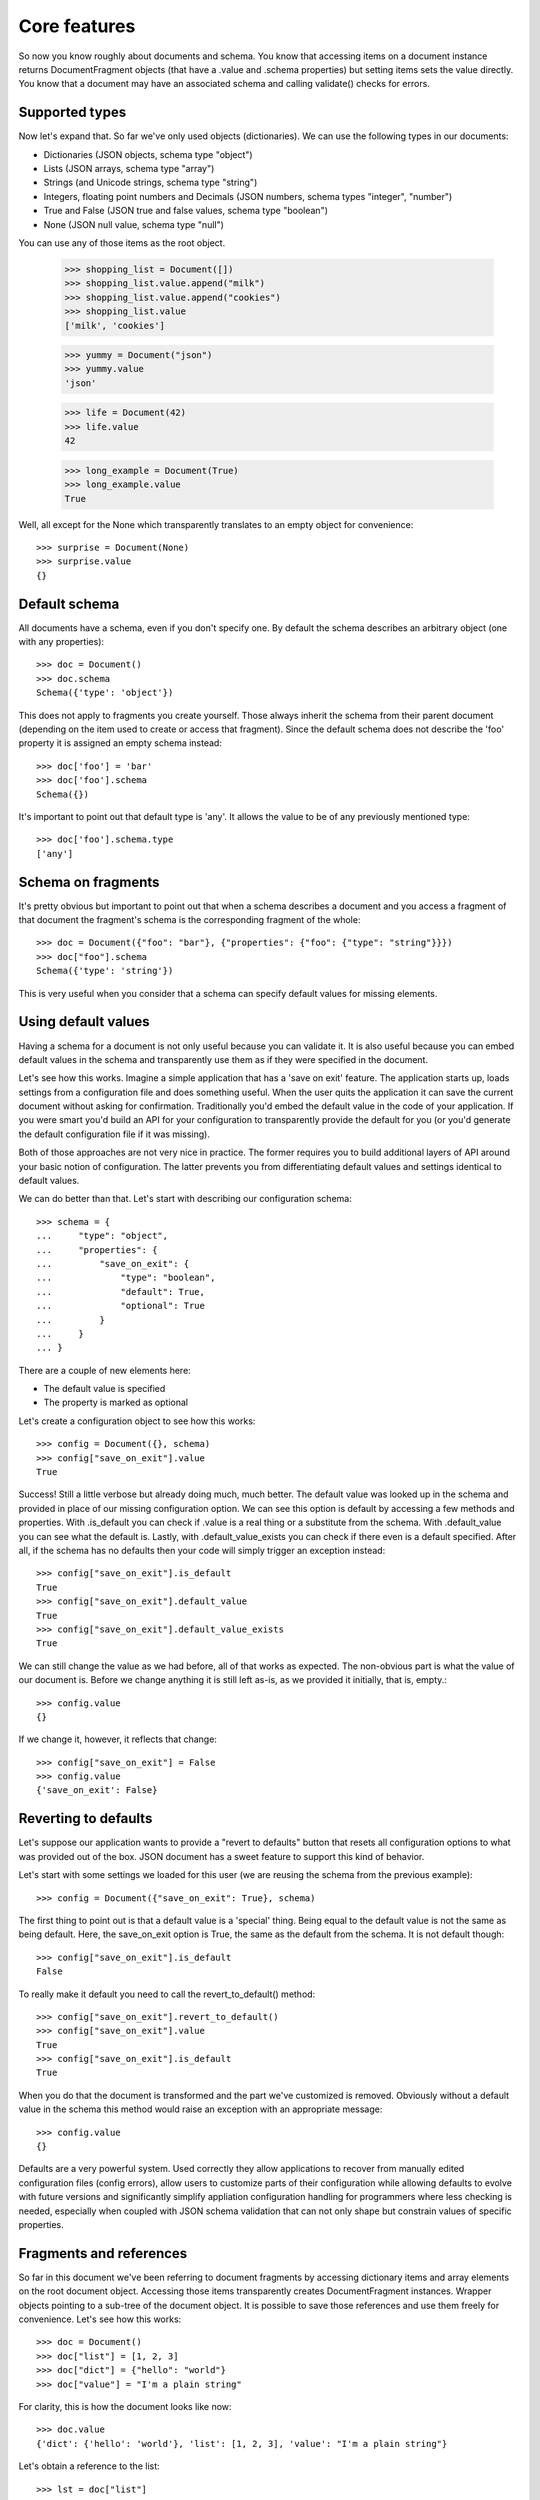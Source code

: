 Core features
^^^^^^^^^^^^^

So now you know roughly about documents and schema. You know that accessing
items on a document instance returns DocumentFragment objects (that have a
.value and .schema properties) but setting items sets the value directly. You
know that a document may have an associated schema and calling validate()
checks for errors. 

Supported types
---------------

Now let's expand that. So far we've only used objects (dictionaries). We 
can use the following types in our documents:

* Dictionaries (JSON objects, schema type "object")
* Lists (JSON arrays, schema type "array")
* Strings (and Unicode strings, schema type "string")
* Integers, floating point numbers and Decimals (JSON numbers, schema types "integer", "number")
* True and False (JSON true and false values, schema type "boolean")
* None (JSON null value, schema type "null")

You can use any of those items as the root object.

    >>> shopping_list = Document([])
    >>> shopping_list.value.append("milk")
    >>> shopping_list.value.append("cookies")
    >>> shopping_list.value
    ['milk', 'cookies']

    >>> yummy = Document("json")
    >>> yummy.value
    'json'

    >>> life = Document(42)
    >>> life.value
    42

    >>> long_example = Document(True)
    >>> long_example.value
    True

Well, all except for the None which transparently translates to an empty object
for convenience::

    >>> surprise = Document(None)
    >>> surprise.value
    {}

Default schema
--------------

All documents have a schema, even if you don't specify one. By default the schema
describes an arbitrary object (one with any properties)::

    >>> doc = Document()
    >>> doc.schema
    Schema({'type': 'object'})

This does not apply to fragments you create yourself. Those always inherit the schema from their
parent document (depending on the item used to create or access that fragment). Since the default
schema does not describe the 'foo' property it is assigned an empty schema instead::

    >>> doc['foo'] = 'bar'
    >>> doc['foo'].schema
    Schema({})

It's important to point out that default type is 'any'. It allows the value to
be of any previously mentioned type::

    >>> doc['foo'].schema.type
    ['any']


Schema on fragments
-------------------

It's pretty obvious but important to point out that when a schema describes a
document and you access a fragment of that document the fragment's schema is
the corresponding fragment of the whole::

    >>> doc = Document({"foo": "bar"}, {"properties": {"foo": {"type": "string"}}})
    >>> doc["foo"].schema
    Schema({'type': 'string'})

This is very useful when you consider that a schema can specify default values
for missing elements.

Using default values
--------------------

Having a schema for a document is not only useful because you can validate it.
It is also useful because you can embed default values in the schema and
transparently use them as if they were specified in the document.

Let's see how this works. Imagine a simple application that has a 'save on
exit' feature. The application starts up, loads settings from a configuration
file and does something useful. When the user quits the application it can save
the current document without asking for confirmation. Traditionally you'd embed
the default value in the code of your application. If you were smart you'd
build an API for your configuration to transparently provide the default for
you (or you'd generate the default configuration file if it was missing).

Both of those approaches are not very nice in practice. The former requires you
to build additional layers of API around your basic notion of configuration.
The latter prevents you from differentiating default values and settings
identical to default values.

We can do better than that. Let's start with describing our configuration schema::

    >>> schema = {
    ...     "type": "object",
    ...     "properties": {
    ...         "save_on_exit": {
    ...             "type": "boolean",
    ...             "default": True,
    ...             "optional": True
    ...         }
    ...     }
    ... }

There are a couple of new elements here:

* The default value is specified
* The property is marked as optional

Let's create a configuration object to see how this works::

    >>> config = Document({}, schema)
    >>> config["save_on_exit"].value
    True

Success! Still a little verbose but already doing much, much better. The
default value was looked up in the schema and provided in place of our missing
configuration option. We can see this option is default by accessing a few
methods and properties.  With .is_default you can check if .value is a real
thing or a substitute from the schema. With .default_value you can see what the
default is. Lastly, with .default_value_exists you can check if there even is a
default specified. After all, if the schema has no defaults then your code will
simply trigger an exception instead::

    >>> config["save_on_exit"].is_default
    True
    >>> config["save_on_exit"].default_value
    True
    >>> config["save_on_exit"].default_value_exists
    True

We can still change the value as we had before, all of that works as expected.
The non-obvious part is what the value of our document is. Before we change
anything it is still left as-is, as we provided it initially, that is, empty.::

    >>> config.value
    {}

If we change it, however, it reflects that change:: 

    >>> config["save_on_exit"] = False
    >>> config.value
    {'save_on_exit': False}

Reverting to defaults
---------------------

Let's suppose our application wants to provide a "revert to defaults" button
that resets all configuration options to what was provided out of the box.
JSON document has a sweet feature to support this kind of behavior.

Let's start with some settings we loaded for this user (we are reusing the
schema from the previous example)::

    >>> config = Document({"save_on_exit": True}, schema)

The first thing to point out is that a default value is a 'special' thing.
Being equal to the default value is not the same as being default. Here, the
save_on_exit option is True, the same as the default from the schema. It is not
default though::

    >>> config["save_on_exit"].is_default
    False
    
To really make it default you need to call the revert_to_default() method::

    >>> config["save_on_exit"].revert_to_default()
    >>> config["save_on_exit"].value
    True
    >>> config["save_on_exit"].is_default
    True
    
When you do that the document is transformed and the part we've customized is
removed. Obviously without a default value in the schema this method would
raise an exception with an appropriate message::

    >>> config.value
    {}

Defaults are a very powerful system. Used correctly they allow applications to
recover from manually edited configuration files (config errors), allow users
to customize parts of their configuration while allowing defaults to evolve
with future versions and significantly simplify appliation configuration
handling for programmers where less checking is needed, especially when coupled
with JSON schema validation that can not only shape but constrain values of
specific properties. 

Fragments and references
------------------------

So far in this document we've been referring to document fragments by accessing
dictionary items and array elements on the root document object. Accessing
those items transparently creates DocumentFragment instances. Wrapper objects
pointing to a sub-tree of the document object. It is possible to save those
references and use them freely for convenience. Let's see how this works::

    >>> doc = Document()
    >>> doc["list"] = [1, 2, 3]
    >>> doc["dict"] = {"hello": "world"}
    >>> doc["value"] = "I'm a plain string"

For clarity, this is how the document looks like now::

    >>> doc.value
    {'dict': {'hello': 'world'}, 'list': [1, 2, 3], 'value': "I'm a plain string"}

Let's obtain a reference to the list::

    >>> lst = doc["list"]

A document fragment is much like a document itself (Document is also a
DocumentFragment subclass) it has a .value and .schema properties. It has a
revert_to_default() method and everything you've learned so far.

It can also be modified, and here it gets interesting. You can modify the value
by assigning to the .value property::

    >>> lst.value
    [1, 2, 3]
    >>> lst.value = [4, 5]
    >>> lst.value
    [4, 5]

The interesting part is that this automatically integrates into the document
this fragment is a part of::

    >>> doc.value
    {'dict': {'hello': 'world'}, 'list': [4, 5], 'value': "I'm a plain string"}

In general it you can freely modify the tree and it will work as expected::

    >>> dct = doc["dict"]
    >>> dct.value = {'hello': 'there'}
    >>> val = doc["value"]
    >>> val.value = 42
    >>> doc.value
    {'dict': {'hello': 'there'}, 'list': [4, 5], 'value': 42}

You can also use mutating methods (those that alter the state of the value), in
this case you are not assigning a new value to the .value property but rather
calling some method on it::

    >>> lst.value.append(6)
    >>> dct.value['hello'] = 'joe'
    >>> doc.value
    {'dict': {'hello': 'joe'}, 'list': [4, 5, 6], 'value': 42}

Fragments also have a few interesting properties. The .document property allows
you to reach the document object this fragment is a part of. The .parent
property points to the parent fragment (say, if you have a fragment to member
of a list then the .parent will be pointing to the list itself). The .item
property is perhaps named confusingly but it is the index of this fragment in
the parent fragment (the list index or dictionary key)

Fragments also have few special methods that make using them more natural in
python. You can check the length (of strings, dicts and lists), you can check
for membership using the 'foo in bar' syntax. You can also iterate over
containers (lists and dicts only)

Orphaned fragments
------------------

Since you can keep references to fragments around for as long as you like it is
possible to create an interesting situation. It is only interesting in a
problematic way though. A fragment can become orphaned (and useless) when its
parent (or its parent, all the way up to the root document object) are
overwritten. Let's see how this works::

    >>> doc = Document()
    >>> doc['foo'] = 'bar'
    >>> foo = doc['foo']
    >>> doc.value = {}
    >>> foo.is_orphaned
    True

So now the ``foo`` fragment is an orphaned. A few things happen when this occurs:

* The .document property is set to None
* The .parent property is set to None
* The .value is set to a deep copy of the original value

So for all intents and purposes an orphaned node is independent leftover that
is totally disconnected from the original. This means that changing its value
is not going to alter the document anymore (since this would make no sense). In
fact, attempting to change the value will raise an OrphanedFragmentError::

    >>> foo.value = "barf"
    Traceback (most recent call last):
    ...
    OrphanedFragmentError: Attempt to modify orphaned document fragment

Usually when you see this it indicates a programming error. If you want to keep
using something don't overwrite its parent. For convenience it is not an error
to read from an orphaned fragment as it is useful in some cases and provides
some level of 'transaction isolation' where you can bet that you've got a
working fragment (just that the writes will fail)
